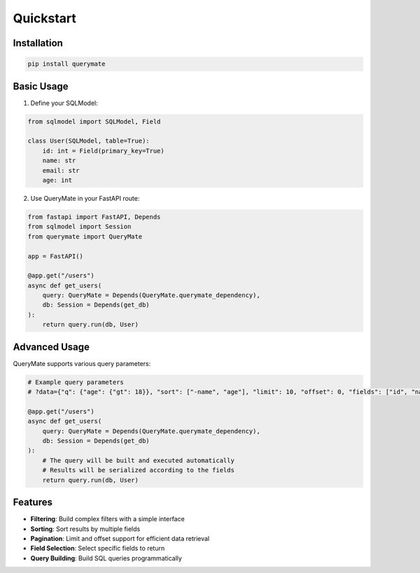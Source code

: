 Quickstart
==========

Installation
-----------

.. code-block:: bash

    pip install querymate

Basic Usage
----------

1. Define your SQLModel:

.. code-block:: python

    from sqlmodel import SQLModel, Field

    class User(SQLModel, table=True):
        id: int = Field(primary_key=True)
        name: str
        email: str
        age: int

2. Use QueryMate in your FastAPI route:

.. code-block:: python

    from fastapi import FastAPI, Depends
    from sqlmodel import Session
    from querymate import QueryMate

    app = FastAPI()

    @app.get("/users")
    async def get_users(
        query: QueryMate = Depends(QueryMate.querymate_dependency),
        db: Session = Depends(get_db)
    ):
        return query.run(db, User)

Advanced Usage
-------------

QueryMate supports various query parameters:

.. code-block:: python

    # Example query parameters
    # ?data={"q": {"age": {"gt": 18}}, "sort": ["-name", "age"], "limit": 10, "offset": 0, "fields": ["id", "name"]}

    @app.get("/users")
    async def get_users(
        query: QueryMate = Depends(QueryMate.querymate_dependency),
        db: Session = Depends(get_db)
    ):
        # The query will be built and executed automatically
        # Results will be serialized according to the fields
        return query.run(db, User)

Features
--------

- **Filtering**: Build complex filters with a simple interface
- **Sorting**: Sort results by multiple fields
- **Pagination**: Limit and offset support for efficient data retrieval
- **Field Selection**: Select specific fields to return
- **Query Building**: Build SQL queries programmatically